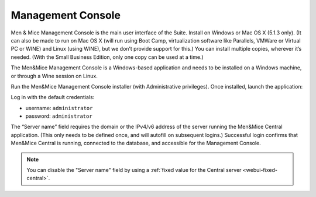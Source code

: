 .. _install-console:

Management Console
==================

Men & Mice Management Console is the main user interface of the Suite. Install on Windows or Mac OS X (5.1.3 only). (It can also be made to run on Mac OS X (will run using Boot Camp, virtualization software like Parallels, VMWare or Virtual PC or WINE) and Linux (using WINE), but we don’t provide support for this.) You can install multiple copies, wherever it’s needed. (With the Small Business Edition, only one copy can be used at a time.)

The Men&Mice Management Console is a Windows-based application and needs to be installed on a Windows machine, or through a Wine session on Linux.

Run the Men&Mice Management Console installer (with Administrative privileges). Once installed, launch the application:

.. image:: ../../images/console.png
  :width: 50%
  :align: center

Log in with the default credentials:

* username: ``administrator``
* password: ``administrator``

The “Server name” field requires the domain or the IPv4/v6 address of the server running the Men&Mice Central application. (This only needs to be defined once, and will autofill on subsequent logins.)
Successful login confirms that Men&Mice Central is running, connected to the database, and accessible for the Management Console.

.. note::
  You can disable the "Server name" field by using a :ref:`fixed value for the Central server <webui-fixed-central>`.
